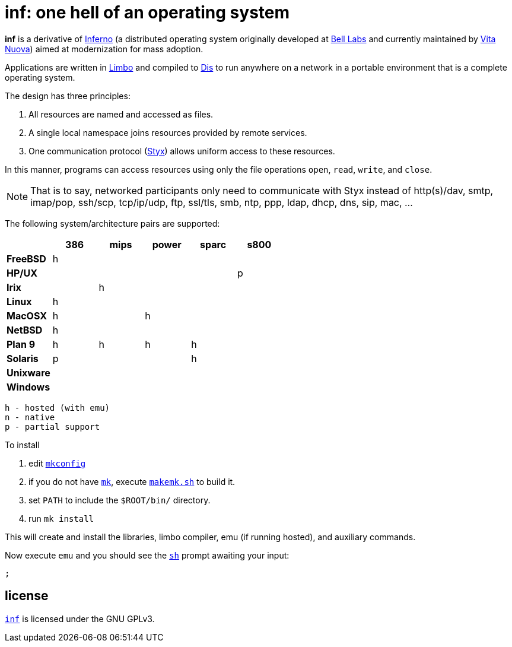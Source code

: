 = inf: one hell of an operating system

*inf* is a derivative of http://www.inferno-os.info/inferno/[Inferno]
(a distributed operating system originally developed at
http://www.bell-labs.com/[Bell Labs] and currently maintained by
http://www.vitanuova.com/[Vita Nuova]) aimed at modernization for mass
adoption.

Applications are written in link:doc/manual/limbo.adoc[Limbo] and
compiled to link:doc/manual/dis.adoc[Dis] to run anywhere on a network
in a portable environment that is a complete operating system.

The design has three principles:

 .  All resources are named and accessed as files.

 .  A single local namespace joins resources provided by remote services.

 .  One communication protocol (link:doc/manual/styx.adoc[Styx]) allows
    uniform access to these resources.

In this manner, programs can access resources using only the file
operations `open`, `read`, `write`, and `close`.

NOTE: That is to say, networked participants only need to communicate
with Styx instead of http(s)/dav, smtp, imap/pop, ssh/scp, tcp/ip/udp,
ftp, ssl/tls, smb, ntp, ppp, ldap, dhcp, dns, sip, mac, ...


The following system/architecture pairs are supported:

[cols="s,5*^"]
|===
|           | 386 | mips | power | sparc | s800

|FreeBSD    |  h  |      |       |       |
|HP/UX      |     |      |       |       |  p
|Irix       |     |   h  |       |       |
|Linux      |  h  |      |       |       |
|MacOSX     |  h  |      |   h   |       |
|NetBSD     |  h  |      |       |       |
|Plan 9     |  h  |   h  |   h   |   h   |
|Solaris    |  p  |      |       |   h   |
|Unixware   |     |      |       |       |
|Windows    |     |      |       |       |
|===

    h - hosted (with emu)
    n - native
    p - partial support


To install

 . edit link:mkconfig[`mkconfig`]

 . if you do not have link:doc/manual/mk.adoc[`mk`], execute
   link:makemk.sh[`makemk.sh`] to build it.

 . set `PATH` to include the `$ROOT/bin/` directory.

 . run `mk install`

This will create and install the libraries, limbo compiler, emu (if
running hosted), and auxiliary commands.

Now execute `emu` and you should see the link:doc/manual/sh.adoc[`sh`]
prompt awaiting your input:

    ;


== license

https://github.com/brytonhall/inf[`inf`] is licensed under the GNU GPLv3.

